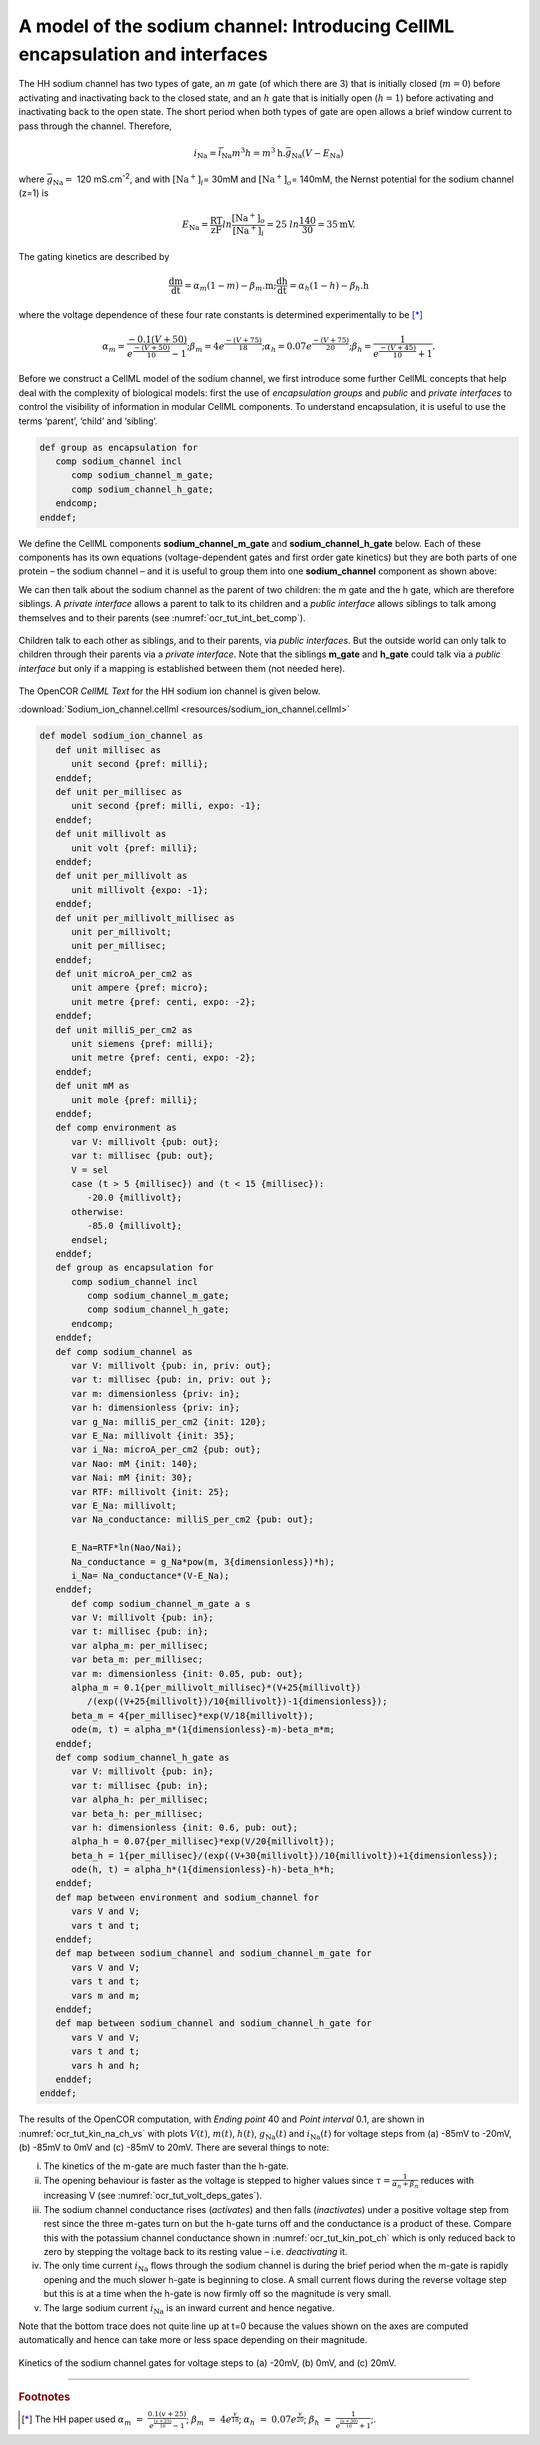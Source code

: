 
==============================================================================
A model of the sodium channel: Introducing CellML encapsulation and interfaces
==============================================================================

The HH sodium channel has two types of gate, an :math:`m` gate (of which
there are 3) that is initially closed (:math:`m = 0`) before activating
and inactivating back to the closed state, and an :math:`h` gate that is
initially open (:math:`h = 1`) before activating and inactivating back
to the open state. The short period when both types of gate are open
allows a brief window current to pass through the channel. Therefore,

.. math::

   i_{\text{Na}} = \bar{i}_{\text{Na}}m^{3}h = m^{3}\text{h.}\bar{g}_{\text{Na}}\left( V - E_{\text{Na}} \right)

where :math:`\bar{g}_{\text{Na}} = \ `\ 120
mS.cm\ :sup:`-2`, and with
:math:`\left\lbrack \text{Na}^{+} \right\rbrack_{i}`\ = 30mM and
:math:`\left\lbrack \text{Na}^{+} \right\rbrack_{o}`\ = 140mM, the
Nernst potential for the sodium channel (z=1) is

.. math::

   E_{\text{Na}} = \frac{\text{RT}}{\text{zF}}ln\frac{\left\lbrack \text{Na}^{+} \right\rbrack_{o}}{\left\lbrack \text{Na}^{+} \right\rbrack_{i}} = 25\ ln\frac{140}{30} = 35\text{mV}.

The gating kinetics are described by

.. math::

   \frac{\text{dm}}{\text{dt}} = \alpha_{m}\left( 1 - m \right) - \beta_{m}\text{.m};
   \frac{\text{dh}}{\text{dt}} = \alpha_{h}\left( 1 - h \right) - \beta_{h}\text{.h}

where the voltage dependence of these four rate constants is determined
experimentally to be [*]_

.. math::

   \alpha_{m} = \frac{- 0.1\left( V + 50 \right)}{e^{\frac{- \left( V + 50 \right)}{10}} - 1};
   \beta_{m} = 4e^{\frac{- \left( V + 75 \right)}{18}};
   \alpha_{h} = 0.07e^{\frac{- \left( V + 75 \right)}{20}};
   \beta_{h} = \frac{1}{e^{\frac{- \left( V + 45 \right)}{10}} + 1}.

Before we construct a CellML model of the sodium channel, we first
introduce some further CellML concepts that help deal with the
complexity of biological models: first the use of *encapsulation groups*
and *public* and *private interfaces* to control the visibility of
information in modular CellML components. To understand encapsulation,
it is useful to use the terms ‘parent’, ‘child’ and ‘sibling’.

.. code-block:: cell

   def group as encapsulation for 
      comp sodium_channel incl
         comp sodium_channel_m_gate;
         comp sodium_channel_h_gate; 
      endcomp;
   enddef;

We define the CellML components **sodium_channel_m_gate** and
**sodium_channel_h_gate** below. Each of these components has its own
equations (voltage-dependent gates and first order gate kinetics) but
they are both parts of one protein – the sodium channel – and it is
useful to group them into one **sodium_channel** component as shown above:

We can then talk about the sodium channel as the parent of two children:
the m gate and the h gate, which are therefore siblings. A *private
interface* allows a parent to talk to its children and a *public
interface* allows siblings to talk among themselves and to their parents
(see :numref:`ocr_tut_int_bet_comp`).

.. figure:: _static/images/interfaces_between_cellml_components.png
   :name: ocr_tut_int_bet_comp
   :alt: Interfaces between CellML components
   :align: center
   
   Children talk to each other as siblings, and to their
   parents, via *public interfaces*. But the outside world can only talk
   to children through their parents via a *private interface*. Note that
   the siblings **m_gate** and **h_gate** could talk via a *public
   interface* but only if a mapping is established between them (not needed
   here).

The OpenCOR *CellML Text* for the HH sodium ion channel is given below.

:download:`Sodium_ion_channel.cellml <resources/sodium_ion_channel.cellml>`

.. code-block:: cell
   :name: ocr_tut_na_ion_ch_ctc

   def model sodium_ion_channel as
      def unit millisec as
         unit second {pref: milli};
      enddef;
      def unit per_millisec as
         unit second {pref: milli, expo: -1};
      enddef;
      def unit millivolt as
         unit volt {pref: milli};
      enddef;
      def unit per_millivolt as
         unit millivolt {expo: -1};
      enddef;
      def unit per_millivolt_millisec as
         unit per_millivolt;
         unit per_millisec;
      enddef;
      def unit microA_per_cm2 as
         unit ampere {pref: micro};
         unit metre {pref: centi, expo: -2};
      enddef;
      def unit milliS_per_cm2 as
         unit siemens {pref: milli};
         unit metre {pref: centi, expo: -2};
      enddef;
      def unit mM as
         unit mole {pref: milli};
      enddef;
      def comp environment as
         var V: millivolt {pub: out};
         var t: millisec {pub: out};
         V = sel
         case (t > 5 {millisec}) and (t < 15 {millisec}):
            -20.0 {millivolt};
         otherwise:
            -85.0 {millivolt}; 
         endsel;
      enddef;
      def group as encapsulation for
         comp sodium_channel incl
            comp sodium_channel_m_gate;
            comp sodium_channel_h_gate;
         endcomp;
      enddef;
      def comp sodium_channel as
         var V: millivolt {pub: in, priv: out};
         var t: millisec {pub: in, priv: out };
         var m: dimensionless {priv: in};
         var h: dimensionless {priv: in};
         var g_Na: milliS_per_cm2 {init: 120};
         var E_Na: millivolt {init: 35};
         var i_Na: microA_per_cm2 {pub: out};
         var Nao: mM {init: 140};
         var Nai: mM {init: 30};
         var RTF: millivolt {init: 25};
         var E_Na: millivolt;
         var Na_conductance: milliS_per_cm2 {pub: out};
   
         E_Na=RTF*ln(Nao/Nai);
         Na_conductance = g_Na*pow(m, 3{dimensionless})*h);
         i_Na= Na_conductance*(V-E_Na);
      enddef;
         def comp sodium_channel_m_gate a s
         var V: millivolt {pub: in};
         var t: millisec {pub: in};
         var alpha_m: per_millisec;
         var beta_m: per_millisec;
         var m: dimensionless {init: 0.05, pub: out};
         alpha_m = 0.1{per_millivolt_millisec}*(V+25{millivolt})
            /(exp((V+25{millivolt})/10{millivolt})-1{dimensionless});
         beta_m = 4{per_millisec}*exp(V/18{millivolt});
         ode(m, t) = alpha_m*(1{dimensionless}-m)-beta_m*m;
      enddef;
      def comp sodium_channel_h_gate as
         var V: millivolt {pub: in};
         var t: millisec {pub: in};
         var alpha_h: per_millisec;
         var beta_h: per_millisec;
         var h: dimensionless {init: 0.6, pub: out};
         alpha_h = 0.07{per_millisec}*exp(V/20{millivolt});
         beta_h = 1{per_millisec}/(exp((V+30{millivolt})/10{millivolt})+1{dimensionless});
         ode(h, t) = alpha_h*(1{dimensionless}-h)-beta_h*h;
      enddef;
      def map between environment and sodium_channel for
         vars V and V;
         vars t and t;
      enddef;
      def map between sodium_channel and sodium_channel_m_gate for
         vars V and V;
         vars t and t;
         vars m and m;
      enddef;
      def map between sodium_channel and sodium_channel_h_gate for
         vars V and V;
         vars t and t;
         vars h and h;
      enddef;
   enddef;
   
The results of the OpenCOR computation, with *Ending point* 40 and
*Point interval* 0.1, are shown in :numref:`ocr_tut_kin_na_ch_vs` with plots :math:`V\left( t \right)`, :math:`m\left( t \right)`,
:math:`h\left( t \right)`, :math:`g_{\text{Na}}\left( t \right)` and
:math:`i_{\text{Na}}(t)` for voltage steps from (a) -85mV to -20mV, (b) -85mV to 0mV and (c) -85mV to 20mV. There are several
things to note:

i.   The kinetics of the m-gate are much faster than the h-gate.

ii.  The opening behaviour is faster as the voltage is stepped to higher
     values since :math:`\tau = \frac{1}{\alpha_{n} + \beta_{n}}`
     reduces with increasing V (see :numref:`ocr_tut_volt_deps_gates`).

iii. The sodium channel conductance rises (*activates*) and then falls
     (*inactivates*) under a positive voltage step from rest since the
     three m-gates turn on but the h-gate turns off and the conductance
     is a product of these. Compare this with the potassium channel
     conductance shown in :numref:`ocr_tut_kin_pot_ch` which is only reduced back to zero
     by stepping the voltage back to its resting value – i.e.
     *deactivating* it.

iv.  The only time current :math:`i_{\text{Na}}` flows through the
     sodium channel is during the brief period when the m-gate is
     rapidly opening and the much slower h-gate is beginning to close. A
     small current flows during the reverse voltage step but this is at
     a time when the h-gate is now firmly off so the magnitude is very
     small.

v.   The large sodium current :math:`i_{\text{Na}}` is an inward current
     and hence negative.

Note that the bottom trace does not quite line up at t=0 because the
values shown on the axes are computed automatically and hence can take
more or less space depending on their magnitude.

.. figure:: _static/images/kinetics_na_ch_votages.png
   :name: ocr_tut_kin_na_ch_vs
   :alt: Interfaces between CellML components
   :align: center
   
   Kinetics of the sodium channel gates for voltage steps to (a) -20mV, (b) 0mV, and (c) 20mV.


---------------------------

.. rubric:: Footnotes

.. [*] The HH paper used :math:`\alpha_m\ =\ \frac{0.1(v+25)}{e^{\frac{(v+25)}{10}}-1}`; :math:`\beta_m\ =\ 4e^{\frac{v}{18}}`; :math:`\alpha_h\ =\ 0.07e^{\frac{v}{20}}`; :math:`\beta_h\ =\ \frac{1}{e^{\frac{(v+30)}{10}}+1}`;.









